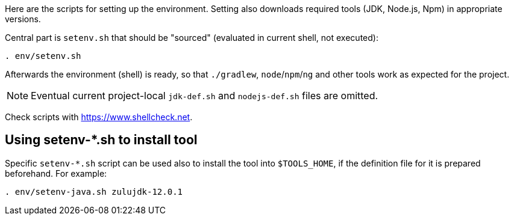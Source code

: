 Here are the scripts for setting up the environment.
Setting also downloads required tools (JDK, Node.js, Npm) in appropriate versions.

Central part is `setenv.sh` that should be "sourced" (evaluated in current shell, not executed):
----
. env/setenv.sh
----

Afterwards the environment (shell) is ready, so that `./gradlew`, `node`/`npm`/`ng` and other tools
work as expected for the project.

[NOTE]
Eventual current project-local `jdk-def.sh` and `nodejs-def.sh` files are omitted.

Check scripts with https://www.shellcheck.net.

== Using setenv-*.sh to install tool

Specific `setenv-*.sh` script can be used also to install the tool into `$TOOLS_HOME`, if the
definition file for it is prepared beforehand.
For example:
----
. env/setenv-java.sh zulujdk-12.0.1
----
